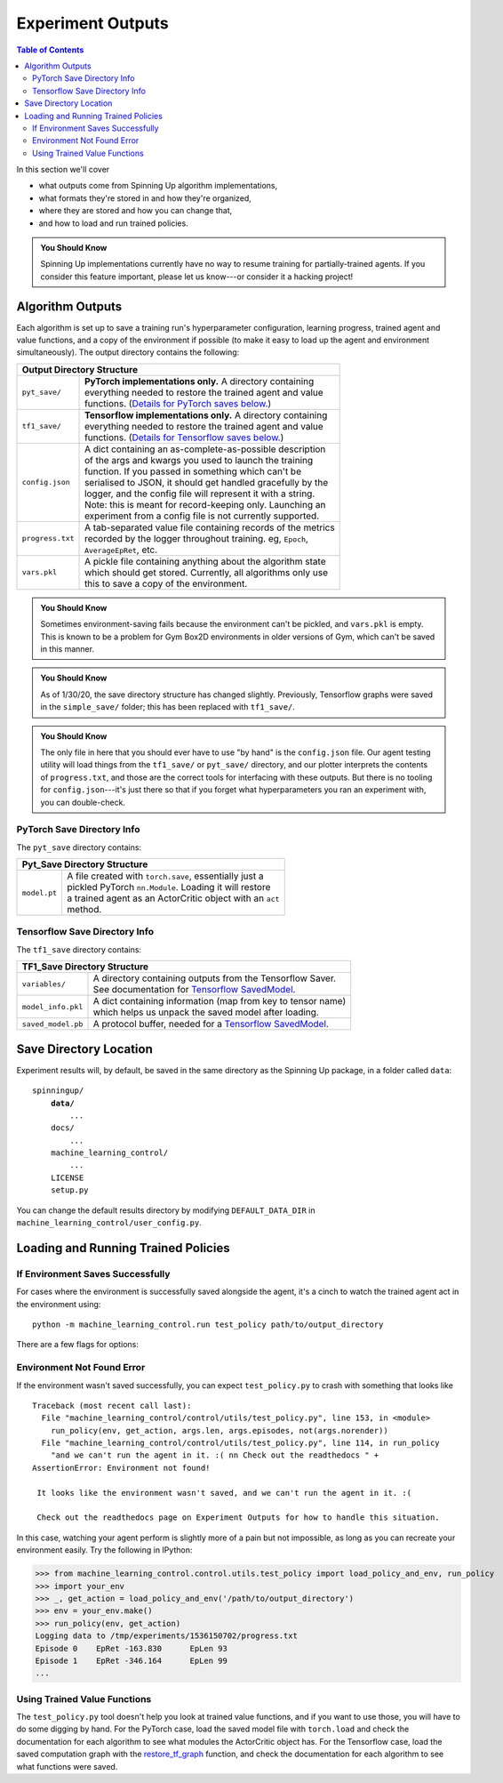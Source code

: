 ==================
Experiment Outputs
==================

.. contents:: Table of Contents

In this section we'll cover

- what outputs come from Spinning Up algorithm implementations,
- what formats they're stored in and how they're organized,
- where they are stored and how you can change that,
- and how to load and run trained policies.

.. admonition:: You Should Know

    Spinning Up implementations currently have no way to resume training for partially-trained agents. If you consider this feature important, please let us know---or consider it a hacking project!

Algorithm Outputs
=================

Each algorithm is set up to save a training run's hyperparameter configuration, learning progress, trained agent and value functions, and a copy of the environment if possible (to make it easy to load up the agent and environment simultaneously). The output directory contains the following:

+--------------------------------------------------------------------------------+
| **Output Directory Structure**                                                 |
+----------------+---------------------------------------------------------------+
|``pyt_save/``   | | **PyTorch implementations only.** A directory containing    |
|                | | everything needed to restore the trained agent and value    |
|                | | functions. (`Details for PyTorch saves below.`_)            |
+----------------+---------------------------------------------------------------+
|``tf1_save/``   | | **Tensorflow implementations only.** A directory containing |
|                | | everything needed to restore the trained agent and value    |
|                | | functions. (`Details for Tensorflow saves below.`_)         |
+----------------+---------------------------------------------------------------+
|``config.json`` | | A dict containing an as-complete-as-possible description    |
|                | | of the args and kwargs you used to launch the training      |
|                | | function. If you passed in something which can't be         |
|                | | serialised to JSON, it should get handled gracefully by the |
|                | | logger, and the config file will represent it with a string.|
|                | | Note: this is meant for record-keeping only. Launching an   |
|                | | experiment from a config file is not currently supported.   |
+----------------+---------------------------------------------------------------+
|``progress.txt``| | A tab-separated value file containing records of the metrics|
|                | | recorded by the logger throughout training. eg, ``Epoch``,  |
|                | | ``AverageEpRet``, etc.                                      |
+----------------+---------------------------------------------------------------+
|``vars.pkl``    | | A pickle file containing anything about the algorithm state |
|                | | which should get stored. Currently, all algorithms only use |
|                | | this to save a copy of the environment.                     |
+----------------+---------------------------------------------------------------+

.. admonition:: You Should Know

    Sometimes environment-saving fails because the environment can't be pickled, and ``vars.pkl`` is empty. This is known to be a problem for Gym Box2D environments in older versions of Gym, which can't be saved in this manner.

.. admonition:: You Should Know

    As of 1/30/20, the save directory structure has changed slightly. Previously, Tensorflow graphs were saved in the ``simple_save/`` folder; this has been replaced with ``tf1_save/``.

.. admonition:: You Should Know

    The only file in here that you should ever have to use "by hand" is the ``config.json`` file. Our agent testing utility will load things from the ``tf1_save/`` or ``pyt_save/`` directory, and our plotter interprets the contents of ``progress.txt``, and those are the correct tools for interfacing with these outputs. But there is no tooling for ``config.json``---it's just there so that if you forget what hyperparameters you ran an experiment with, you can double-check.



PyTorch Save Directory Info
---------------------------
.. _`Details for PyTorch saves below.`:

The ``pyt_save`` directory contains:

+----------------------------------------------------------------------------------+
| **Pyt_Save Directory Structure**                                                 |
+------------------+---------------------------------------------------------------+
|``model.pt``      | | A file created with ``torch.save``, essentially just a      |
|                  | | pickled PyTorch ``nn.Module``. Loading it will restore      |
|                  | | a trained agent as an ActorCritic object with an ``act``    |
|                  | | method.                                                     |
+------------------+---------------------------------------------------------------+


Tensorflow Save Directory Info
------------------------------
.. _`Details for Tensorflow saves below.`:

The ``tf1_save`` directory contains:

+----------------------------------------------------------------------------------+
| **TF1_Save Directory Structure**                                                 |
+------------------+---------------------------------------------------------------+
|``variables/``    | | A directory containing outputs from the Tensorflow Saver.   |
|                  | | See documentation for `Tensorflow SavedModel`_.             |
+------------------+---------------------------------------------------------------+
|``model_info.pkl``| | A dict containing information (map from key to tensor name) |
|                  | | which helps us unpack the saved model after loading.        |
+------------------+---------------------------------------------------------------+
|``saved_model.pb``| | A protocol buffer, needed for a `Tensorflow SavedModel`_.   |
+------------------+---------------------------------------------------------------+


.. _`Tensorflow SavedModel`: https://github.com/tensorflow/tensorflow/blob/master/tensorflow/python/saved_model/README.md


Save Directory Location
=======================

Experiment results will, by default, be saved in the same directory as the Spinning Up package, in a folder called ``data``:

.. parsed-literal::

    spinningup/
        **data/**
            ...
        docs/
            ...
        machine_learning_control/
            ...
        LICENSE
        setup.py

You can change the default results directory by modifying ``DEFAULT_DATA_DIR`` in ``machine_learning_control/user_config.py``.


Loading and Running Trained Policies
====================================


If Environment Saves Successfully
---------------------------------

For cases where the environment is successfully saved alongside the agent, it's a cinch to watch the trained agent act in the environment using:


.. parsed-literal::

    python -m machine_learning_control.run test_policy path/to/output_directory


There are a few flags for options:


.. option:: -l L, --len=L, default=0

    *int*. Maximum length of test episode / trajectory / rollout. The default of 0 means no maximum episode length---episodes only end when the agent has reached a terminal state in the environment. (Note: setting L=0 will not prevent Gym envs wrapped by TimeLimit wrappers from ending when they reach their pre-set maximum episode length.)

.. option:: -n N, --episodes=N, default=100

    *int*. Number of test episodes to run the agent for.

.. option:: -nr, --norender

    Do not render the test episodes to the screen. In this case, ``test_policy`` will only print the episode returns and lengths. (Use case: the renderer slows down the testing process, and you just want to get a fast sense of how the agent is performing, so you don't particularly care to watch it.)

.. option:: -i I, --itr=I, default=-1

    *int*. This is an option for a special case which is not supported by algorithms in this package as-shipped, but which they are easily modified to do. Use case: Sometimes it's nice to watch trained agents from many different points in training (eg watch at iteration 50, 100, 150, etc.). The logger can do this---save snapshots of the agent from those different points, so they can be run and watched later. In this case, you use this flag to specify which iteration to run. But again: machine_learning_control algorithms by default only save snapshots of the most recent agent, overwriting the old snapshots.

    The default value of this flag means "use the latest snapshot."

    To modify an algo so it does produce multiple snapshots, find the following line (which is present in all of the algorithms):

    .. code-block:: python

        logger.save_state({'env': env}, None)

    and tweak it to

    .. code-block:: python

        logger.save_state({'env': env}, epoch)

    Make sure to then also set ``save_freq`` to something reasonable (because if it defaults to 1, for instance, you'll flood your output directory with one ``save`` folder for each snapshot---which adds up fast).


.. option:: -d, --deterministic

    Another special case, which is only used for SAC. The Spinning Up SAC implementation trains a stochastic policy, but is evaluated using the deterministic *mean* of the action distribution. ``test_policy`` will default to using the stochastic policy trained by SAC, but you should set the deterministic flag to watch the deterministic mean policy (the correct evaluation policy for SAC). This flag is not used for any other algorithms.



Environment Not Found Error
---------------------------

If the environment wasn't saved successfully, you can expect ``test_policy.py`` to crash with something that looks like

.. parsed-literal::

    Traceback (most recent call last):
      File "machine_learning_control/control/utils/test_policy.py", line 153, in <module>
        run_policy(env, get_action, args.len, args.episodes, not(args.norender))
      File "machine_learning_control/control/utils/test_policy.py", line 114, in run_policy
        "and we can't run the agent in it. :( \n\n Check out the readthedocs " +
    AssertionError: Environment not found!

     It looks like the environment wasn't saved, and we can't run the agent in it. :(

     Check out the readthedocs page on Experiment Outputs for how to handle this situation.


In this case, watching your agent perform is slightly more of a pain but not impossible, as long as you can recreate your environment easily. Try the following in IPython:

>>> from machine_learning_control.control.utils.test_policy import load_policy_and_env, run_policy
>>> import your_env
>>> _, get_action = load_policy_and_env('/path/to/output_directory')
>>> env = your_env.make()
>>> run_policy(env, get_action)
Logging data to /tmp/experiments/1536150702/progress.txt
Episode 0    EpRet -163.830      EpLen 93
Episode 1    EpRet -346.164      EpLen 99
...


Using Trained Value Functions
-----------------------------

The ``test_policy.py`` tool doesn't help you look at trained value functions, and if you want to use those, you will have to do some digging by hand. For the PyTorch case, load the saved model file with ``torch.load`` and check the documentation for each algorithm to see what modules the ActorCritic object has. For the Tensorflow case, load the saved computation graph with the `restore_tf_graph`_ function, and check the documentation for each algorithm to see what functions were saved.

.. _`restore_tf_graph`: ../utils/logger.html#machine_learning_control.control.utils.logx.restore_tf_graph